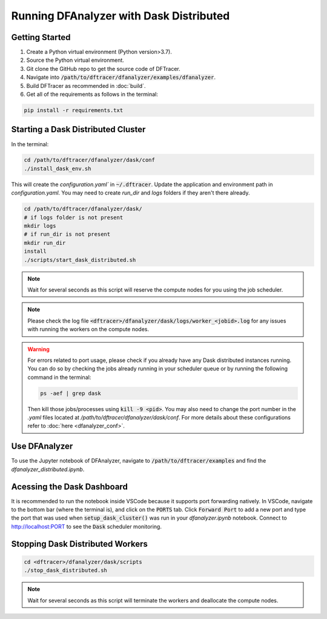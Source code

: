 ===================================
Running DFAnalyzer with Dask Distributed
===================================

-----------------------------------
Getting Started
-----------------------------------

1. Create a Python virtual environment (Python version>3.7).
2. Source the Python virtual environment.
3. Git clone the GitHub repo to get the source code of DFTracer.
4. Navigate into :code:`/path/to/dftracer/dfanalyzer/examples/dfanalyzer`.
5. Build DFTracer as recommended in :doc:`build`.
6. Get all of the requirements as follows in the terminal:

.. code-block:: bash

   pip install -r requirements.txt

-----------------------------------
Starting a Dask Distributed Cluster
-----------------------------------

In the terminal:

.. code-block:: bash

   cd /path/to/dftracer/dfanalyzer/dask/conf
   ./install_dask_env.sh 

This will create the `configuration.yaml`` in :code:`~/.dftracer`. Update the application and environment path in `configuration.yaml`. You may need to create `run_dir` and `logs` folders if they aren't there already.

.. code-block:: bash

   cd /path/to/dftracer/dfanalyzer/dask/
   # if logs folder is not present
   mkdir logs
   # if run_dir is not present
   mkdir run_dir
   install 
   ./scripts/start_dask_distributed.sh

.. note::

   Wait for several seconds as this script will reserve the compute nodes for you using the job scheduler.

.. note::

   Please check the log file :code:`<dftracer>/dfanalyzer/dask/logs/worker_<jobid>.log` for any issues with running the workers on the compute nodes.

.. warning::

    For errors related to port usage, please check if you already have any Dask distributed instances running. You can do so by checking the jobs already running in your scheduler queue or by running the following command in the terminal:

    .. code-block:: bash
      
        ps -aef | grep dask
    
    Then kill those jobs/processes using :code:`kill -9 <pid>`. You may also need to change the port number in the `.yaml` files located at `/path/to/dftracer/dfanalyzer/dask/conf`. For more details about these configurations refer to :doc:`here <dfanalyzer_conf>`.


-----------------------------------
Use DFAnalyzer
-----------------------------------

To use the Jupyter notebook of DFAnalyzer, navigate to :code:`/path/to/dftracer/examples` and find the `dfanalyzer_distributed.ipynb`.

----------------------------------------
Acessing the Dask Dashboard
----------------------------------------

It is recommended to run the notebook inside VSCode because it supports port forwarding natively. In VSCode, navigate to the bottom bar (where the terminal is), and click on the :code:`PORTS` tab.
Click :code:`Forward Port` to add a new port and type the port that was used when :code:`setup_dask_cluster()` was run in your `dfanalyzer.ipynb` notebook.
Connect to `http://localhost:PORT <http://localhost:PORT>`_ to see the :code:`Dask` scheduler monitoring.

----------------------------------------
Stopping Dask Distributed Workers
----------------------------------------

.. code-block:: bash

   cd <dftracer>/dfanalyzer/dask/scripts
   ./stop_dask_distributed.sh

.. note::

   Wait for several seconds as this script will terminate the workers and deallocate the compute nodes.
